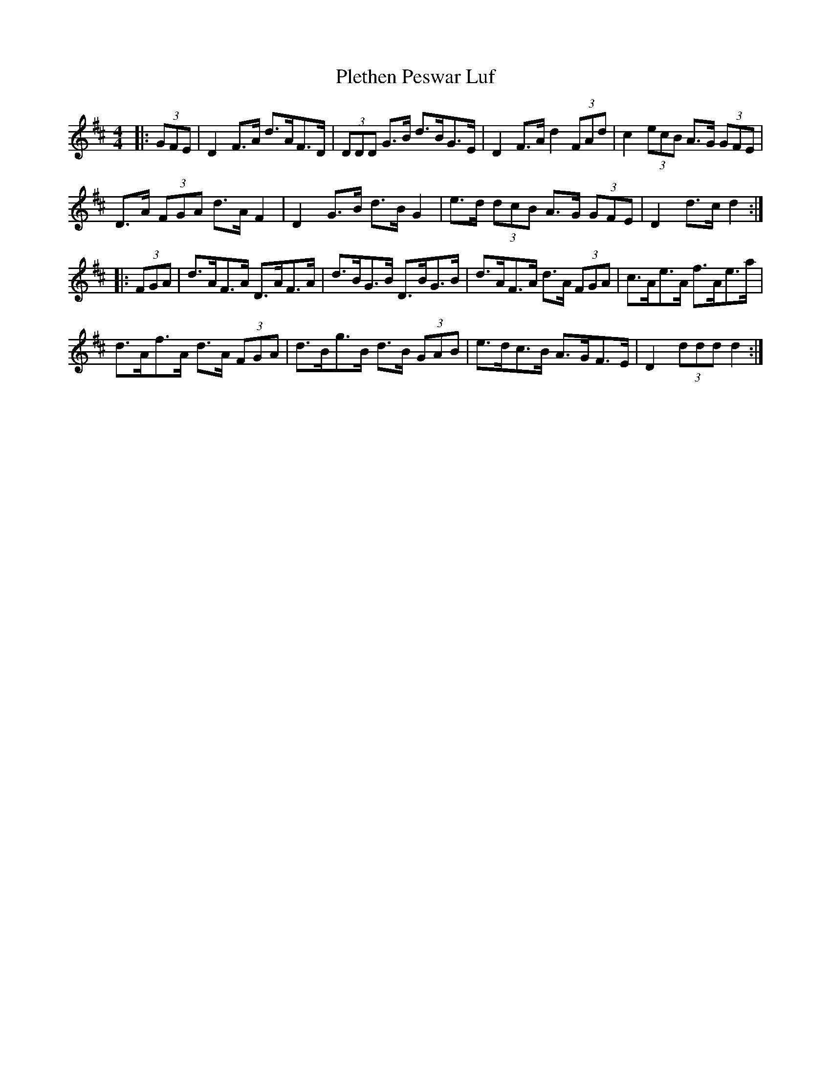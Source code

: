 X: 32641
T: Plethen Peswar Luf
R: hornpipe
M: 4/4
K: Dmajor
|:(3GFE|D2 F>A d>AF>D|(3DDD G>B d>BG>E|D2 F>A d2 (3FAd|c2 (3ecB A>G (3GFE|
D>A (3FGA d>A F2|D2 G>B d>B G2|e>d (3dcB A>G (3GFE|D2 d>c d2:|
|:(3FGA|d>AF>A D>AF>A|d>BG>B D>BG>B|d>AF>A d>A (3FGA|c>Ae>A f>Ae>a|
d>Af>A d>A (3FGA|d>Bg>B d>B (3GAB|e>dc>B A>GF>E|D2 (3ddd d2:|

